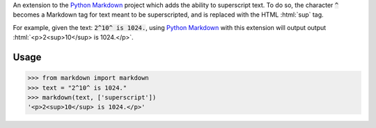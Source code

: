 .. role:: html(code)
       :language: html

An extension to the `Python Markdown`_ project which adds the ability to superscript text. To do so, the character :code:`^` becomes a Markdown tag for text meant to be superscripted, and is replaced with the HTML :html:`sup` tag.

For example, given the text: :code:`2^10^ is 1024.`, using `Python Markdown`_ with this extension will output output :html:`<p>2<sup>10</sup> is 1024.</p>`.

.. _`Python Markdown`: https://pypi.python.org/pypi/Markdown

Usage
-----

>>> from markdown import markdown
>>> text = "2^10^ is 1024."
>>> markdown(text, ['superscript'])
'<p>2<sup>10</sup> is 1024.</p>'
